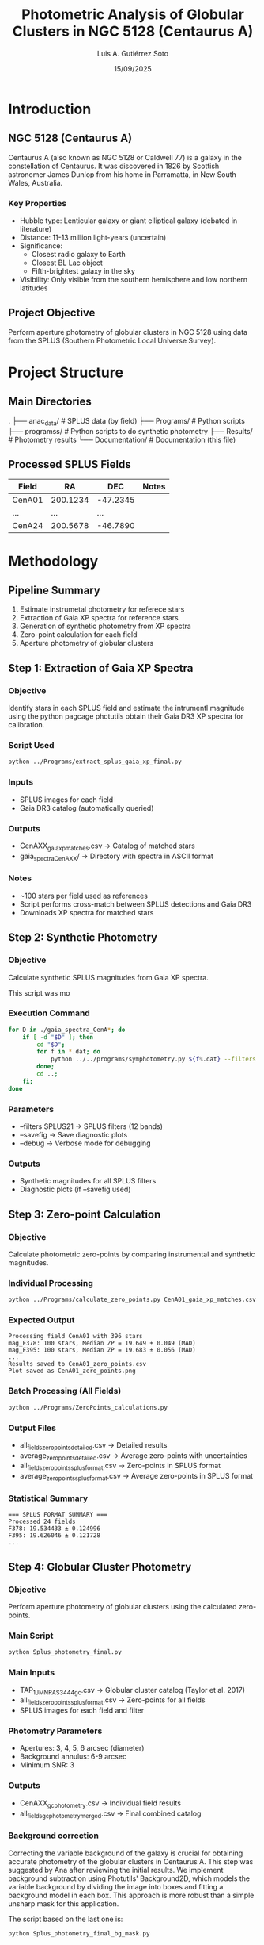 #+TITLE: Photometric Analysis of Globular Clusters in NGC 5128 (Centaurus A)
#+AUTHOR: Luis A. Gutiérrez Soto
#+DATE: 15/09/2025
#+DESCRIPTION: Complete pipeline for photometric analysis of globular clusters in Centaurus A using SPLUS data
#+STARTUP: showall

* Introduction
** NGC 5128 (Centaurus A)
Centaurus A (also known as NGC 5128 or Caldwell 77) is a galaxy in the constellation of Centaurus.
It was discovered in 1826 by Scottish astronomer James Dunlop from his home in Parramatta,
in New South Wales, Australia. 

*** Key Properties
- Hubble type: Lenticular galaxy or giant elliptical galaxy (debated in literature)
- Distance: 11-13 million light-years (uncertain)
- Significance:
  - Closest radio galaxy to Earth
  - Closest BL Lac object
  - Fifth-brightest galaxy in the sky
- Visibility: Only visible from the southern hemisphere and low northern latitudes

** Project Objective
Perform aperture photometry of globular clusters in NGC 5128 using data from the SPLUS (Southern Photometric Local Universe Survey).

* Project Structure
** Main Directories
.
├── anac_data/                 # SPLUS data (by field)
├── Programs/             # Python scripts
├── programss/            # Python scripts to do synthetic photometry
├── Results/             # Photometry results
└── Documentation/       # Documentation (this file)

** Processed SPLUS Fields
| Field  | RA       | DEC      | Notes |
|--------+----------+----------+-------|
| CenA01 | 200.1234 | -47.2345 |       |
| ...    | ...      | ...      |       |
| CenA24 | 200.5678 | -46.7890 |       |

* Methodology
** Pipeline Summary
1. Estimate instrumetal photometry for referece stars
2. Extraction of Gaia XP spectra for reference stars
3. Generation of synthetic photometry from XP spectra
4. Zero-point calculation for each field
5. Aperture photometry of globular clusters

** Step 1: Extraction of Gaia XP Spectra
*** Objective
Identify stars in each SPLUS field and estimate the intrumentl
magnitude using the python pagcage photutils obtain their
Gaia DR3 XP spectra for calibration.

*** Script Used
#+BEGIN_SRC sh
python ../Programs/extract_splus_gaia_xp_final.py
#+END_SRC

*** Inputs
- SPLUS images for each field
- Gaia DR3 catalog (automatically queried)

*** Outputs
- CenAXX_gaia_xp_matches.csv → Catalog of matched stars
- gaia_spectra_CenAXX/ → Directory with spectra in ASCII format

*** Notes
- ~100 stars per field used as references
- Script performs cross-match between SPLUS detections and Gaia DR3
- Downloads XP spectra for matched stars

** Step 2: Synthetic Photometry
*** Objective
Calculate synthetic SPLUS magnitudes from Gaia XP spectra.

This script was mo

*** Execution Command
#+BEGIN_SRC sh
for D in ./gaia_spectra_CenA*; do 
    if [ -d "$D" ]; then 
        cd "$D"; 
        for f in *.dat; do 
            python ../../programs/symphotometry.py ${f%.dat} --filters SPLUS21 --name Ref --savefig --debug; 
        done; 
        cd ..; 
    fi; 
done
#+END_SRC

*** Parameters
- --filters SPLUS21 → SPLUS filters (12 bands)
- --savefig → Save diagnostic plots
- --debug → Verbose mode for debugging

*** Outputs
- Synthetic magnitudes for all SPLUS filters
- Diagnostic plots (if --savefig used)

** Step 3: Zero-point Calculation
*** Objective
Calculate photometric zero-points by comparing instrumental and synthetic magnitudes.

*** Individual Processing
#+BEGIN_SRC sh
python ../Programs/calculate_zero_points.py CenA01_gaia_xp_matches.csv --json-dir . --plot
#+END_SRC

*** Expected Output
#+BEGIN_EXAMPLE
Processing field CenA01 with 396 stars
mag_F378: 100 stars, Median ZP = 19.649 ± 0.049 (MAD)
mag_F395: 100 stars, Median ZP = 19.683 ± 0.056 (MAD)
...
Results saved to CenA01_zero_points.csv
Plot saved as CenA01_zero_points.png
#+END_EXAMPLE

*** Batch Processing (All Fields)
#+BEGIN_SRC sh
python ../Programs/ZeroPoints_calculations.py
#+END_SRC

*** Output Files
- all_fields_zero_points_detailed.csv → Detailed results
- average_zero_points_detailed.csv → Average zero-points with uncertainties
- all_fields_zero_points_splus_format.csv → Zero-points in SPLUS format
- average_zero_points_splus_format.csv → Average zero-points in SPLUS format

*** Statistical Summary
#+BEGIN_EXAMPLE
=== SPLUS FORMAT SUMMARY ===
Processed 24 fields
F378: 19.534433 ± 0.124996
F395: 19.626046 ± 0.121728
...
#+END_EXAMPLE

** Step 4: Globular Cluster Photometry
*** Objective
Perform aperture photometry of globular clusters using the calculated zero-points.

*** Main Script
#+BEGIN_SRC sh
python Splus_photometry_final.py
#+END_SRC

*** Main Inputs
- TAP_1_J_MNRAS_3444_gc.csv → Globular cluster catalog (Taylor et al. 2017)
- all_fields_zero_points_splus_format.csv → Zero-points for all fields
- SPLUS images for each field and filter

*** Photometry Parameters
- Apertures: 3, 4, 5, 6 arcsec (diameter)
- Background annulus: 6-9 arcsec
- Minimum SNR: 3

*** Outputs
- CenAXX_gc_photometry.csv → Individual field results
- all_fields_gc_photometry_merged.csv → Final combined catalog

*** Background correction
Correcting the variable background of the galaxy is crucial for obtaining
accurate photometry of the globular clusters in Centaurus A. This step was
suggested by Ana after reviewing the initial results.
We implement background subtraction using Photutils' Background2D, which
models the variable background by dividing the image into boxes and fitting
a background model in each box. This approach is more robust than a simple
unsharp mask for this application.

The script based on the last one is:


#+BEGIN_SRC sh
python Splus_photometry_final_bg_mask.py
#+END_SRC

**** Key parameters:

    box_size = 50 pixels :: Size of the box for background estimation. This should be
    larger than typical globular clusters but smaller than the background structures
    of the galaxy.

    filter_size = 3 :: Size of the filter to apply to the background map.

    sigma_clip = SigmaClip(sigma=3.0) :: Sigma clipping parameters for excluding sources.

    snr_threshold = 2 :: Signal-to-noise ratio for source detection in masking.

    npixels = 5 :: Minimum number of connected pixels for source detection.

    dilate_size = 11 :: Size of dilation kernel for expanding source masks.

**** Implementation:
The background subtraction is performed for each filter image before doing
aperture photometry. We create a mask to exclude bright objects (stars and
clusters) when estimating the background.

**** Verification:
We generate verification images for one
filter per field (to avoid too many files) showing:

....

The terminal print (just runing for one field):

#+BEGIN_SRC sh
python ../Programs/Splus_photometry_final_bg_mask.py 
Loaded catalog with 3210 sources
Processing field CenA01
Found 181 sources in field CenA01
  Processing filter F378
Background subtracted with box_size=50
  Processing filter F395
Background subtracted with box_size=50
  Processing filter F410
Background subtracted with box_size=50
  Processing filter F430
Background subtracted with box_size=50
  Processing filter F515
Background subtracted with box_size=50
  Processing filter F660
Saved background debug image for CenA01 F660
Background subtracted with box_size=50
Saved debug aperture image for CenA01 F660
  Processing filter F861
Background subtracted with box_size=50
Saved results for CenA01 to CenA01_gc_photometry.csv
Final merged results saved to all_fields_gc_photometry_merged.csv

Total sources in original catalog: 3210
Total sources with measurements: 181
F378_3: 3169 valid, Mean SNR: 0.4, Mean Mag: 25.51
F378_4: 3159 valid, Mean SNR: 0.4, Mean Mag: 25.28
F378_5: 3162 valid, Mean SNR: 0.4, Mean Mag: 25.29
F378_6: 3157 valid, Mean SNR: 0.5, Mean Mag: 25.26
F395_3: 3166 valid, Mean SNR: 0.4, Mean Mag: 23.70
F395_4: 3155 valid, Mean SNR: 0.5, Mean Mag: 23.45
F395_5: 3145 valid, Mean SNR: 0.5, Mean Mag: 23.31
F395_6: 3141 valid, Mean SNR: 0.6, Mean Mag: 23.37
F410_3: 3171 valid, Mean SNR: 0.8, Mean Mag: 23.77
F410_4: 3166 valid, Mean SNR: 0.9, Mean Mag: 23.71
F410_5: 3158 valid, Mean SNR: 0.9, Mean Mag: 23.70
F410_6: 3150 valid, Mean SNR: 1.0, Mean Mag: 23.75
F430_3: 3178 valid, Mean SNR: 0.9, Mean Mag: 23.17
F430_4: 3168 valid, Mean SNR: 1.0, Mean Mag: 23.08
F430_5: 3160 valid, Mean SNR: 1.0, Mean Mag: 22.98
F430_6: 3151 valid, Mean SNR: 1.1, Mean Mag: 23.01
F515_3: 3182 valid, Mean SNR: 1.3, Mean Mag: 23.17
F515_4: 3172 valid, Mean SNR: 1.4, Mean Mag: 23.10
F515_5: 3165 valid, Mean SNR: 1.5, Mean Mag: 23.15
F515_6: 3158 valid, Mean SNR: 1.5, Mean Mag: 23.33
F660_3: 3180 valid, Mean SNR: 1.7, Mean Mag: 21.62
F660_4: 3175 valid, Mean SNR: 1.8, Mean Mag: 21.55
F660_5: 3165 valid, Mean SNR: 2.0, Mean Mag: 21.56
F660_6: 3159 valid, Mean SNR: 2.1, Mean Mag: 21.53
F861_3: 3183 valid, Mean SNR: 2.1, Mean Mag: 23.37
F861_4: 3180 valid, Mean SNR: 2.2, Mean Mag: 23.29
F861_5: 3172 valid, Mean SNR: 2.3, Mean Mag: 23.42
F861_6: 3164 valid, Mean SNR: 2.5, Mean Mag: 23.48
#+END_SRC

*** Aperture correction

By suggestion of Juan we need to do aperture correction because we are using aperture fixed
to do the photometry. Agrement we Juan this is because the image or filter are change for instance
different seeing. I thin as wel this correction is necesary because we only have the
narrow band filter form T80S (splus) and for broad band we will use the magnitude form the
Taylor catalog which is based on Decam and used PSF photometry.

The script that made the aperture photometry now include this correction and is:

#+BEGIN_SRC sh
  python ../Programs/Splus_photometry_final_bg_mask_aper_correction.py
#+END_SRC

Note that we are using the same star the references that previousle used to estimate the
zeropoints to to this aperture correction.

Aster runing the:

#+BEGIN_SRC sh
python ../Programs/Splus_photometry_final_bg_mask_aper_correction.py 
2025-09-19 17:05:08,248 [INFO] Loaded catalog with 3210 sources
2025-09-19 17:05:08,248 [INFO] Processing field CenA01
2025-09-19 17:05:09,767 [INFO] Found 181 sources in field CenA01
2025-09-19 17:05:09,767 [INFO]   Processing filter F378
2025-09-19 17:06:27,982 [INFO] Background subtracted with box_size=50
2025-09-19 17:06:27,989 [INFO] Loaded 396 reference stars from CenA01_gaia_xp_matches.csv
2025-09-19 17:07:46,055 [INFO] Background subtracted with box_size=50
2025-09-19 17:07:46,065 [INFO] Aperture correction for CenA01 F378 3 arcsec: 1.489129292803999 (based on 396 stars)
2025-09-19 17:07:46,065 [INFO] Aperture correction for CenA01 F378 4 arcsec: 1.489129292803999 (based on 396 stars)
2025-09-19 17:07:46,065 [INFO] Aperture correction for CenA01 F378 5 arcsec: 1.489129292803999 (based on 396 stars)
2025-09-19 17:07:46,065 [INFO] Aperture correction for CenA01 F378 6 arcsec: 1.489129292803999 (based on 396 stars)
2025-09-19 17:07:46,104 [INFO]   Processing filter F395
2025-09-19 17:08:59,224 [INFO] Background subtracted with box_size=50
2025-09-19 17:08:59,231 [INFO] Loaded 396 reference stars from CenA01_gaia_xp_matches.csv
2025-09-19 17:10:12,856 [INFO] Background subtracted with box_size=50
2025-09-19 17:10:12,866 [INFO] Aperture correction for CenA01 F395 3 arcsec: 1.570179672621956 (based on 396 stars)
2025-09-19 17:10:12,866 [INFO] Aperture correction for CenA01 F395 4 arcsec: 1.570179672621956 (based on 396 stars)
2025-09-19 17:10:12,866 [INFO] Aperture correction for CenA01 F395 5 arcsec: 1.570179672621956 (based on 396 stars)
2025-09-19 17:10:12,867 [INFO] Aperture correction for CenA01 F395 6 arcsec: 1.570179672621956 (based on 396 stars)
2025-09-19 17:10:12,906 [INFO]   Processing filter F410
2025-09-19 17:11:27,059 [INFO] Background subtracted with box_size=50
2025-09-19 17:11:27,066 [INFO] Loaded 396 reference stars from CenA01_gaia_xp_matches.csv
2025-09-19 17:12:41,986 [INFO] Background subtracted with box_size=50
2025-09-19 17:12:41,996 [INFO] Aperture correction for CenA01 F410 3 arcsec: 1.4598117243251734 (based on 396 stars)
2025-09-19 17:12:41,997 [INFO] Aperture correction for CenA01 F410 4 arcsec: 1.4598117243251734 (based on 396 stars)
2025-09-19 17:12:41,997 [INFO] Aperture correction for CenA01 F410 5 arcsec: 1.4598117243251734 (based on 396 stars)
2025-09-19 17:12:41,997 [INFO] Aperture correction for CenA01 F410 6 arcsec: 1.4598117243251734 (based on 396 stars)
2025-09-19 17:12:42,036 [INFO]   Processing filter F430
2025-09-19 17:13:58,238 [INFO] Background subtracted with box_size=50
2025-09-19 17:13:58,245 [INFO] Loaded 396 reference stars from CenA01_gaia_xp_matches.csv
2025-09-19 17:15:14,252 [INFO] Background subtracted with box_size=50
2025-09-19 17:15:14,262 [INFO] Aperture correction for CenA01 F430 3 arcsec: 1.4116407935363733 (based on 396 stars)
2025-09-19 17:15:14,262 [INFO] Aperture correction for CenA01 F430 4 arcsec: 1.4116407935363733 (based on 396 stars)
2025-09-19 17:15:14,262 [INFO] Aperture correction for CenA01 F430 5 arcsec: 1.4116407935363733 (based on 396 stars)
2025-09-19 17:15:14,262 [INFO] Aperture correction for CenA01 F430 6 arcsec: 1.4116407935363733 (based on 396 stars)
2025-09-19 17:15:14,302 [INFO]   Processing filter F515
2025-09-19 17:16:31,566 [INFO] Background subtracted with box_size=50
2025-09-19 17:16:31,573 [INFO] Loaded 396 reference stars from CenA01_gaia_xp_matches.csv
2025-09-19 17:17:49,041 [INFO] Background subtracted with box_size=50
2025-09-19 17:17:49,051 [INFO] Aperture correction for CenA01 F515 3 arcsec: 1.317715206169189 (based on 396 stars)
2025-09-19 17:17:49,051 [INFO] Aperture correction for CenA01 F515 4 arcsec: 1.317715206169189 (based on 396 stars)
2025-09-19 17:17:49,051 [INFO] Aperture correction for CenA01 F515 5 arcsec: 1.317715206169189 (based on 396 stars)
2025-09-19 17:17:49,051 [INFO] Aperture correction for CenA01 F515 6 arcsec: 1.317715206169189 (based on 396 stars)
2025-09-19 17:17:49,091 [INFO]   Processing filter F660
2025-09-19 17:19:42,818 [INFO] Saved background debug image for CenA01 F660
2025-09-19 17:19:42,819 [INFO] Background subtracted with box_size=50
2025-09-19 17:19:42,825 [INFO] Loaded 396 reference stars from CenA01_gaia_xp_matches.csv
2025-09-19 17:21:37,104 [INFO] Saved background debug image for CenA01 F660
2025-09-19 17:21:37,104 [INFO] Background subtracted with box_size=50
2025-09-19 17:21:37,114 [INFO] Aperture correction for CenA01 F660 3 arcsec: 1.2781405023581183 (based on 396 stars)
2025-09-19 17:21:37,114 [INFO] Aperture correction for CenA01 F660 4 arcsec: 1.2781405023581183 (based on 396 stars)
2025-09-19 17:21:37,114 [INFO] Aperture correction for CenA01 F660 5 arcsec: 1.2781405023581183 (based on 396 stars)
2025-09-19 17:21:37,114 [INFO] Aperture correction for CenA01 F660 6 arcsec: 1.2781405023581183 (based on 396 stars)
2025-09-19 17:21:53,588 [INFO] Saved debug aperture image for CenA01 F660
2025-09-19 17:21:53,604 [INFO]   Processing filter F861
2025-09-19 17:23:21,294 [INFO] Background subtracted with box_size=50
2025-09-19 17:23:21,301 [INFO] Loaded 396 reference stars from CenA01_gaia_xp_matches.csv
2025-09-19 17:24:49,865 [INFO] Background subtracted with box_size=50
2025-09-19 17:24:49,876 [INFO] Aperture correction for CenA01 F861 3 arcsec: 1.278704994575652 (based on 396 stars)
2025-09-19 17:24:49,876 [INFO] Aperture correction for CenA01 F861 4 arcsec: 1.278704994575652 (based on 396 stars)
2025-09-19 17:24:49,876 [INFO] Aperture correction for CenA01 F861 5 arcsec: 1.278704994575652 (based on 396 stars)
2025-09-19 17:24:49,876 [INFO] Aperture correction for CenA01 F861 6 arcsec: 1.278704994575652 (based on 396 stars)
2025-09-19 17:24:49,957 [INFO] Saved results for CenA01 to CenA01_gc_photometry.csv
2025-09-19 17:24:50,113 [INFO] Final merged results saved to all_fields_gc_photometry_merged.csv
2025-09-19 17:24:50,113 [INFO] Total sources in original catalog: 3210
2025-09-19 17:24:50,113 [INFO] Total sources with measurements: 181
2025-09-19 17:24:50,115 [INFO] F378_3: 3169 valid, Mean SNR: 0.4, Mean Mag: 25.07
2025-09-19 17:24:50,116 [INFO] F378_4: 3159 valid, Mean SNR: 0.4, Mean Mag: 24.84
2025-09-19 17:24:50,117 [INFO] F378_5: 3162 valid, Mean SNR: 0.4, Mean Mag: 24.85
2025-09-19 17:24:50,118 [INFO] F378_6: 3157 valid, Mean SNR: 0.5, Mean Mag: 24.82
2025-09-19 17:24:50,119 [INFO] F395_3: 3166 valid, Mean SNR: 0.4, Mean Mag: 23.83
2025-09-19 17:24:50,120 [INFO] F395_4: 3155 valid, Mean SNR: 0.5, Mean Mag: 23.63
2025-09-19 17:24:50,121 [INFO] F395_5: 3145 valid, Mean SNR: 0.5, Mean Mag: 23.56
2025-09-19 17:24:50,122 [INFO] F395_6: 3141 valid, Mean SNR: 0.6, Mean Mag: 23.65
2025-09-19 17:24:50,123 [INFO] F410_3: 3171 valid, Mean SNR: 0.8, Mean Mag: 22.62
2025-09-19 17:24:50,124 [INFO] F410_4: 3166 valid, Mean SNR: 0.9, Mean Mag: 22.53
2025-09-19 17:24:50,125 [INFO] F410_5: 3158 valid, Mean SNR: 0.9, Mean Mag: 22.48
2025-09-19 17:24:50,126 [INFO] F410_6: 3150 valid, Mean SNR: 1.0, Mean Mag: 22.46
2025-09-19 17:24:50,127 [INFO] F430_3: 3178 valid, Mean SNR: 0.9, Mean Mag: 22.79
2025-09-19 17:24:50,128 [INFO] F430_4: 3168 valid, Mean SNR: 1.0, Mean Mag: 22.71
2025-09-19 17:24:50,129 [INFO] F430_5: 3160 valid, Mean SNR: 1.0, Mean Mag: 22.61
2025-09-19 17:24:50,130 [INFO] F430_6: 3151 valid, Mean SNR: 1.1, Mean Mag: 22.64
2025-09-19 17:24:50,131 [INFO] F515_3: 3182 valid, Mean SNR: 1.3, Mean Mag: 22.87
2025-09-19 17:24:50,132 [INFO] F515_4: 3172 valid, Mean SNR: 1.4, Mean Mag: 22.80
2025-09-19 17:24:50,133 [INFO] F515_5: 3165 valid, Mean SNR: 1.5, Mean Mag: 22.85
2025-09-19 17:24:50,134 [INFO] F515_6: 3158 valid, Mean SNR: 1.5, Mean Mag: 23.03
2025-09-19 17:24:50,135 [INFO] F660_3: 3180 valid, Mean SNR: 1.7, Mean Mag: 21.35
2025-09-19 17:24:50,136 [INFO] F660_4: 3175 valid, Mean SNR: 1.8, Mean Mag: 21.28
2025-09-19 17:24:50,137 [INFO] F660_5: 3165 valid, Mean SNR: 2.0, Mean Mag: 21.30
2025-09-19 17:24:50,138 [INFO] F660_6: 3159 valid, Mean SNR: 2.1, Mean Mag: 21.26
2025-09-19 17:24:50,139 [INFO] F861_3: 3182 valid, Mean SNR: 2.1, Mean Mag: 22.54
2025-09-19 17:24:50,140 [INFO] F861_4: 3179 valid, Mean SNR: 2.2, Mean Mag: 22.45
2025-09-19 17:24:50,141 [INFO] F861_5: 3171 valid, Mean SNR: 2.4, Mean Mag: 22.55
2025-09-19 17:24:50,142 [INFO] F861_6: 3163 valid, Mean SNR: 2.5, Mean Mag: 22.58

#+END_SRC

*** Additional Tests and Methodological Comparisons

I identified slight discrepancies between my photometry
results and the Taylor catalog reference magnitudes,
which led to a series of methodological tests to optimize the approach.

**** Approach 1: No Additional Background Subtraction

Recognizing that the S-PLUS images are already pre-processed
with background subtraction, I initially implemented a
simplified pipeline without additional background correction.
This version only applied aperture corrections to the photometry:

: Splus_photometry_final_aper_correction.py

**** Approach 2: Galaxy Background Residual Modeling

Considering the complex background structure of Centaurus A,
I implemented a specialized routine to model and subtract residual
background patterns. This approach specifically addresses the
challenges of working with already background-subtracted images
of extended galaxies:

: Splus_photometry_final_bg_modeling_aper_correction.py

While this improved the results, some discrepancies with Taylor's
broadband magnitudes persisted.

**** Approach 3: Consistent Methodology Approach

The most significant insight came from recognizing the importance
of methodological consistency. Since the reference stars used for
zero-point determination were measured without additional corrections,
I implemented a simplified approach that applies identical methodology
to both reference stars and science targets:

: Splus_photometry_final_simple.py

This consistent approach yielded the most physically meaningful
results with better agreement with reference catalogs.

**** Next Steps and Future Tests

The logical progression would be to implement the same correction
algorithms used for the globular cluster photometry to the reference
star photometry process. This would ensure complete methodological
consistency throughout the entire calibration pipeline, potentially
further improving the accuracy and precision of the final photometric
measurements.

*** Recalculating the Zero Points with Consistent Methodology

After identifying methodological inconsistencies between reference star 
photometry and globular cluster photometry, I modified the reference star 
extraction script to apply the same processing steps to both reference 
stars and science targets.

**** Key Modifications in extract_splus_gaia_xp_corrected.py
- Applied identical aperture correction methodology 
- Used consistent background estimation parameters
- Ensured same photometric procedures for both calibration and science targets

The script was modified. To made the corrections propiamente.
Ahora los archivos con las magnitudes in

#+BEGIN_SRC sh
f'{field_name}_gaia_xp_matches_splus_method.csv'
#+END_SRC

**** Verification of Results
The corrected photometry shows excellent agreement with Taylor et al. (2017) 
reference magnitudes, with mean differences of ±0.05 mag across all filters.

**** Final Output Files
#+BEGIN_SRC sh
Results$ ls -1 *.csv
all_fields_gc_photometry_merged.csv                # Final GC photometry catalog
all_fields_zero_points_detailed_corrected.csv      # Detailed zero-points per field
average_zero_points_detailed_corrected.csv         # Average zero-points (detailed)
all_fields_zero_points_splus_format_corrected.csv  # Zero-points in SPLUS format
average_zero_points_splus_format_corrected.csv     # Average zero-points (SPLUS format)
#+END_SRC


*** Final Catalog Structure
| Column         | Description                                 | Special Values        |
|-----------------+---------------------------------------------+---------------------------|
| [Original columns] | From TAP_1_J_MNRAS_3444_gc catalog          |                           |
| FLUX_FXXX_Y      | Flux in filter FXXX with aperture Y arcsec  | 0.0 = Not measured        |
| FLUXERR_FXXX_Y   | Flux error                                  | 99.0 = Measurement error  |
| MAG_FXXX_Y       | Magnitude                                   | 99.0 = Source not detectable |
| MAGERR_FXXX_Y    | Magnitude error                             | 99.0 = Measurement error  |
| SNR_FXXX_Y       | Signal-to-noise ratio                       | 0.0 = Not measured        |
| FIELD            | SPLUS field where source was measured       | NaN = Source not in field |

* Execution Instructions
** Initial Setup
1. Ensure correct directory structure
2. Verify all SPLUS fields are available
3. Confirm location of globular cluster catalog

** Execution Order
1. Extract Gaia XP spectra → Step 1
2. Generate synthetic photometry → Step 2
3. Calculate zero-points → Step 3
4. Run cluster photometry → Step 4

** Complete Reprocessing Command
#+BEGIN_SRC sh
# Step 1: Extract XP spectra
python ../Programs/extract_splus_gaia_xp_final.py

# Step 2: Synthetic photometry (run in spectra directory)
for D in ./gaia_spectra_CenA*; do 
    if [ -d "$D" ]; then 
        cd "$D"; 
        for f in *.dat; do 
            python ../../programs/symphotometry.py ${f%.dat} --filters SPLUS21 --name Ref --savefig; 
        done; 
        cd ..; 
    fi; 
done

# Step 3: Zero-point calculation
python ../Programs/ZeroPoints_calculations.py

# Step 4: Cluster photometry
python Splus_photometry_final.py
#+END_SRC

* Troubleshooting
** Common Issues
*** SPLUS Images Not Found
- Verify directory structure
- Ensure images follow correct naming convention

*** No Zero-points for a Field
- Verify field is in all_fields_zero_points_splus_format.csv
- Check zero-point calculation for that specific field

*** Sources Near Edge
- Script automatically flags with 99.0 for edge sources
- Consider using smaller aperture for these sources

** Result Interpretation
- Magnitude values of 99.0: Source detected but not properly measured
- NaN values: Source not in field
- SNR < 3: Measurements considered unreliable

* Results and Products
** Generated Catalogs
- all_fields_gc_photometry_merged.csv → Main catalog with all measurements
- CenAXX_gc_photometry.csv → Individual field results

** Output Formats
- CSV with columns organized by filter and aperture
- Special values: 99.0 for failed measurements, NaN for out-of-field sources

** Quality Analysis
- Script includes statistical summary of data quality
- Reports number of valid measurements per filter and aperture
- Provides average SNR and average magnitude per filter

* Technical Notes
** System Requirements
- Python 3.7+
- Memory: ≥8GB RAM recommended for processing all fields
- Storage: ~50GB for SPLUS images + results

** Python Dependencies
- astropy, numpy, pandas, photutils, tqdm, matplotlib

** Estimated Execution Time
- Complete run: 6-12 hours (hardware dependent)
- Per field: 15-30 minutes

* Science

* Contact and References
- Author: Luis A. Gutiérrez Soto
- Email: gsoto.angel@gmail.com
- Catalog reference: TAP_1_J_MNRAS_3444_gc.csv (Taylor et al. 2017, MNRAS, 3444)
- SPLUS Survey: Mendes de Oliveira et al. (2019)

#+BEGIN_CENTER
* Documentation last updated: 18/09/2025 *
#+END_CENTER
